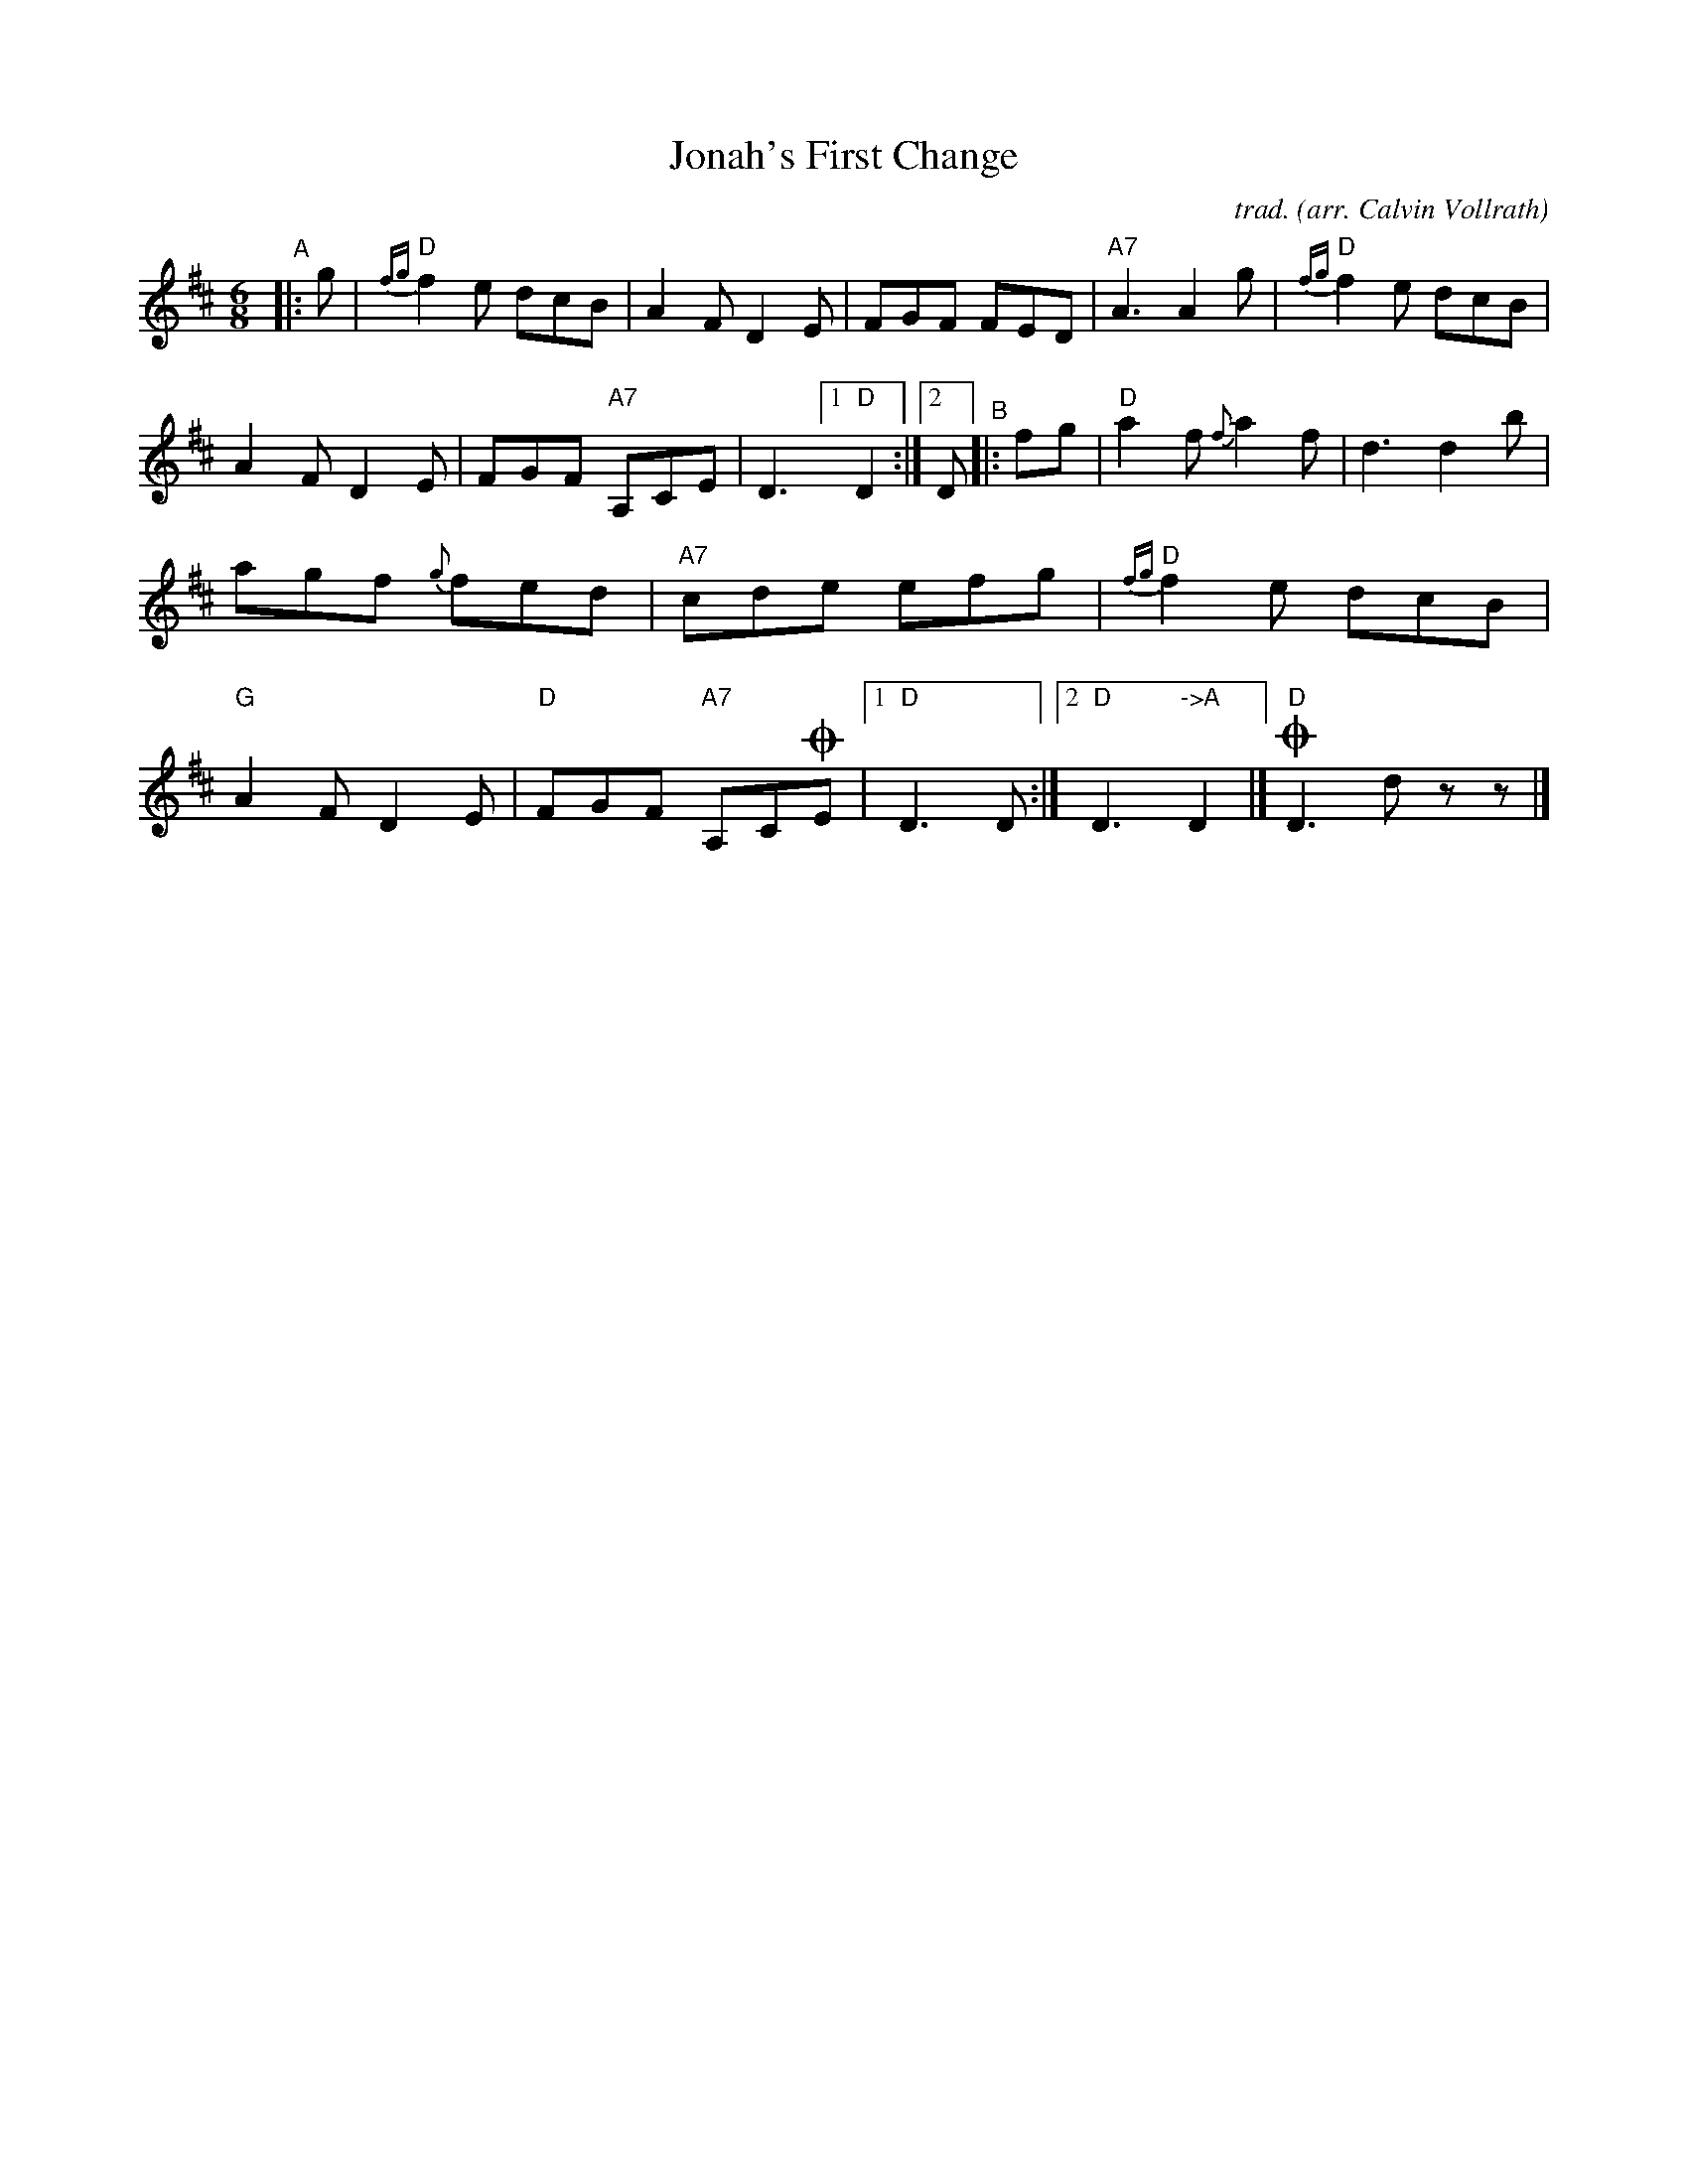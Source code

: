X: 1
T: Jonah's First Change
C: trad.
O: arr. Calvin Vollrath
R: jig
S: Fiddle Hell Online 2022-4-11 handout for Calvin Vollrath workshop
N: Johah's First Change was learned from Gilbert Anderson.
N: Notation by Trent Bruner
Z: 2022 John Chambers <jc:trillian.mit.edu>
M: 6/8
L: 1/8
K: D
%%continueall
%%slurgraces 1
%%graceslurs 1
"^A"|: g |\
"D"{fg}f2e dcB | A2F D2E | FGF FED |
"A7"A3 A2g | "D"{fg}f2e dcB | A2F D2E |
FGF "A7"A,CE | D3 [1 "D"D2 :|[2 D
"^B"|: fg |\
"D"a2f {f}a2f | d3 d2b | agf {g}fed |
"A7"cde efg | "D"{fg}f2e dcB | "G"A2F D2E |
"D"FGF "A7"A,C!coda!E |[1 "D"D3 D :|[2 "D"D3 "->A"D2 |]!coda!"D"D3 dzz |]
